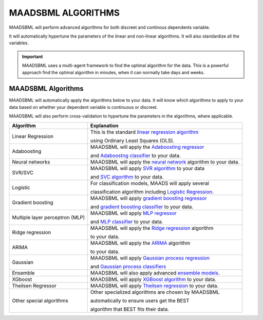 MAADSBML ALGORITHMS
==================

MAADSBML will perform advanced algorithms for both discreet and continous dependents variable.

It will automatically hypertune the parameters of the linear and non-linear algorithms.  It will also standardize all the variables.

.. important::

   MAADSBML uses a multi-agent framework to find the optimal algorithm for the data.  This is a powerful approach find the optimal algorithm in minutes, when it 
   can normally take days and weeks.

MAADSBML Algorithms
---------------------

MAADSBML will automatically apply the algorithms below to your data.  It will know which algorithms to apply to your data based on whether your dependent variable is continuous or discreet.

MAADSBML will also perform cross-validation to hypertune the parameters in the algorithms, where applicable.

.. list-table::

   * - **Algorithm**
     - **Explanation**
   * - Linear Regression
     - This is the standard `linear regression algorithm <https://scikit-learn.org/stable/modules/generated/sklearn.linear_model.LinearRegression.html>`_

       using Ordinary Least Squares (OLS).
   * - Adaboosting
     - MAADSBML will apply the `Adaboosting regressor <https://scikit-learn.org/stable/modules/generated/sklearn.ensemble.AdaBoostRegressor.html>`_

       and `Adaboostng classifier <https://scikit-learn.org/stable/modules/generated/sklearn.ensemble.AdaBoostClassifier.html>`_ to your data.
   * - Neural networks
     - MAADSBML will apply the `neural network <https://scikit-learn.org/stable/modules/neural_networks_supervised.html>`_ algorithm to your data.
   * - SVR/SVC
     - MAADSBML will apply `SVR algorithm <https://scikit-learn.org/stable/modules/generated/sklearn.svm.SVR.html>`_ to your data

       and `SVC algorithm <https://scikit-learn.org/stable/modules/generated/sklearn.svm.SVC.html>`_ to your data.
   * - Logistic
     - For classification models, MAADS will apply several 

       classification algorithm including `Logistic Regression <https://scikit-learn.org/stable/modules/generated/sklearn.linear_model.LogisticRegression.html>`_.
   * - Gradient boosting
     - MAADSBML will apply `gradient boosting regressor <https://scikit-learn.org/stable/modules/generated/sklearn.ensemble.GradientBoostingRegressor.html>`_

       and `gradient boosting classifier <https://scikit-learn.org/stable/modules/generated/sklearn.ensemble.GradientBoostingClassifier.html>`_ to your data.
   * - Multiple layer perceptron (MLP)
     - MAADSBML will apply `MLP regressor <https://scikit-learn.org/stable/modules/generated/sklearn.neural_network.MLPRegressor.html>`_

       and `MLP classifier <https://scikit-learn.org/stable/modules/generated/sklearn.neural_network.MLPClassifier.html>`_ to your data.
   * - Ridge regression
     - MAADSBML will apply the `Ridge regression <https://scikit-learn.org/stable/modules/generated/sklearn.linear_model.Ridge.html>`_ algorithm

       to your data.
   * - ARIMA
     - MAADSBML will apply the `ARIMA <https://www.statsmodels.org/stable/generated/statsmodels.tsa.arima.model.ARIMA.html>`_ algorithm

       to your data.
   * - Gaussian
     - MAADSBML will apply `Gaussian process regression <https://scikit-learn.org/stable/modules/generated/sklearn.gaussian_process.GaussianProcessRegressor.html#sklearn.gaussian_process.GaussianProcessRegressor>`_

       and `Gaussian process classifiers <https://scikit-learn.org/stable/modules/generated/sklearn.gaussian_process.GaussianProcessClassifier.html>`_
   * - Ensemble
     - MAADSBML will also apply advanced `ensemble models <https://scikit-learn.org/stable//api/sklearn.ensemble.html>`_. 
   * - XGboost
     - MAADSBML will apply `XGBoost algorithm <https://xgboost.readthedocs.io/en/stable/index.html>`_ to your data.
   * - Theilsen Regressor
     - MAADSBML will apply `Theilsen regression <https://scikit-learn.org/stable/modules/generated/sklearn.linear_model.TheilSenRegressor.html>`_ to your data.
   * - Other special algorithms
     - Other specialized algorithms are chosen by MAADSBML 

       automatically to ensure users get the BEST

       algorithm that BEST fits their data.

  
  
